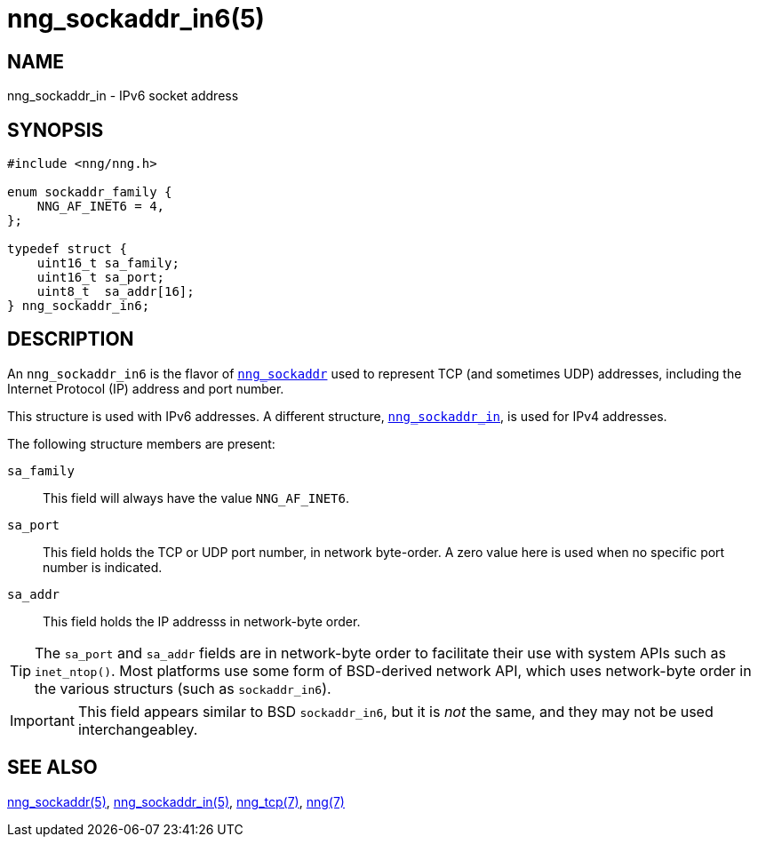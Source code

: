 = nng_sockaddr_in6(5)
//
// Copyright 2018 Staysail Systems, Inc. <info@staysail.tech>
// Copyright 2018 Capitar IT Group BV <info@capitar.com>
//
// This document is supplied under the terms of the MIT License, a
// copy of which should be located in the distribution where this
// file was obtained (LICENSE.txt).  A copy of the license may also be
// found online at https://opensource.org/licenses/MIT.
//

== NAME

nng_sockaddr_in - IPv6 socket address

== SYNOPSIS

[source, c]
----
#include <nng/nng.h>

enum sockaddr_family {
    NNG_AF_INET6 = 4,
};

typedef struct {
    uint16_t sa_family;
    uint16_t sa_port;
    uint8_t  sa_addr[16];
} nng_sockaddr_in6;
----

== DESCRIPTION

(((socket, address, IPv6)))
An `nng_sockaddr_in6` is the flavor of <<nng_sockaddr.5#,`nng_sockaddr`>>
used to represent TCP (and sometimes UDP) addresses,
including the Internet Protocol (IP) address and port number.(((port number, TCP)))

This structure is used with IPv6 addresses.
A different structure, <<nng_sockaddr_in.5#,`nng_sockaddr_in`>>, is used
for IPv4 addresses.

The following structure members are present:

`sa_family`::
    This field will always have the value ((`NNG_AF_INET6`)).

`sa_port`::
    This field holds the TCP or UDP port number, in network byte-order.
    A zero value here is used when no specific port number is indicated.

`sa_addr`::
    This field holds the ((IP addresss))(((address, IPv6))) in
    network-byte order.

TIP: The `sa_port` and `sa_addr` fields are in network-byte order to
facilitate their use with system APIs such as `inet_ntop()`.
Most platforms use some form of BSD-derived network API, which uses
network-byte order in the various structurs (such as `sockaddr_in6`).

IMPORTANT: This field appears similar to BSD `sockaddr_in6`, but it is
_not_ the same, and they may not be used interchangeabley.

== SEE ALSO

<<nng_sockaddr.5#,nng_sockaddr(5)>>,
<<nng_sockaddr_in.5#,nng_sockaddr_in(5)>>,
<<nng_tcp.7#,nng_tcp(7)>>,
<<nng.7#,nng(7)>>
